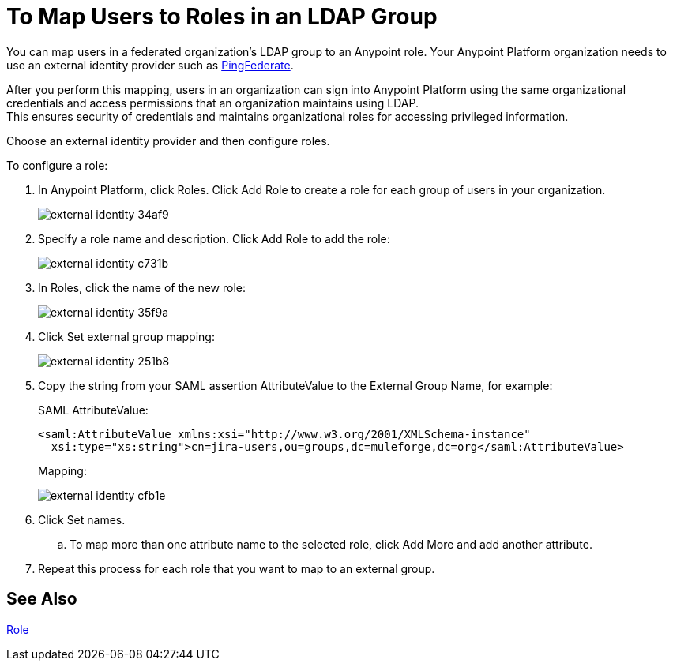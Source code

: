= To Map Users to Roles in an LDAP Group

You can map users in a federated organization's LDAP group to an Anypoint role. Your Anypoint Platform organization needs to use an external identity provider such as link:https://www.pingidentity.com/en/products/pingfederate.html[PingFederate].

After you perform this mapping, users in an organization can sign into Anypoint Platform using the same organizational credentials and access permissions that an organization maintains using LDAP. +
This ensures security of credentials and maintains organizational roles for accessing privileged information.

Choose an external identity provider and then configure roles.

To configure a role:

. In Anypoint Platform, click Roles. Click Add Role to create a role for each group of users in your organization.
+
image::external-identity-34af9.png[]

. Specify a role name and description. Click Add Role to add the role:
+
image::external-identity-c731b.png[]
+

. In Roles, click the name of the new role:
+
image::external-identity-35f9a.png[]
+

. Click Set external group mapping:
+
image::external-identity-251b8.png[]
+

. Copy the string from your SAML assertion AttributeValue to the External Group Name, for example:
+
SAML AttributeValue:
+
[source,xml,linenums]
----
<saml:AttributeValue xmlns:xsi="http://www.w3.org/2001/XMLSchema-instance"
  xsi:type="xs:string">cn=jira-users,ou=groups,dc=muleforge,dc=org</saml:AttributeValue>
----

+
Mapping:
+
image:external-identity-cfb1e.png[]

. Click Set names.
.. To map more than one attribute name to the selected role, click Add More and add another attribute.
. Repeat this process for each role that you want to map to an external group.

== See Also

link:/access-management/roles[Role]

